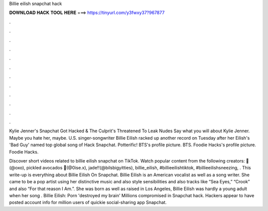 Billie eilish snapchat hack



𝐃𝐎𝐖𝐍𝐋𝐎𝐀𝐃 𝐇𝐀𝐂𝐊 𝐓𝐎𝐎𝐋 𝐇𝐄𝐑𝐄 ===> https://tinyurl.com/y3fwxy37?967877



.



.



.



.



.



.



.



.



.



.



.



.

Kylie Jenner's Snapchat Got Hacked & The Culprit's Threatened To Leak Nudes Say what you will about Kylie Jenner. Maybe you hate her, maybe. U.S. singer-songwriter Billie Eilish racked up another record on Tuesday after her Eilish's 'Bad Guy' named top global song of Hack Snapchat. Potterific! BTS's profile picture. BTS. Foodie Hacks's profile picture. Foodie Hacks.

Discover short videos related to billie eilish snapchat on TikTok. Watch popular content from the following creators: 🦭(@oxo), pickled avocados 🥑(@0ise.x), jade‼️(@bilsbigyitties), billie_eilish, #billieeilishtiktok, #billieeilishsneezing, . This write-up is everything about Billie Eilish On Snapchat. Billie Eilish is an American vocalist as well as a song writer. She came to be a pop artist using her distinctive music and also style sensibilities and also tracks like “Sea Eyes,” “Crook” and also “For that reason I Am.”. She was born as well as raised in Los Angeles, Billie Eilish was hardly a young adult when her song . Billie Eilish: Porn 'destroyed my brain' Millions compromised in Snapchat hack. Hackers appear to have posted account info for million users of quickie social-sharing app Snapchat.
